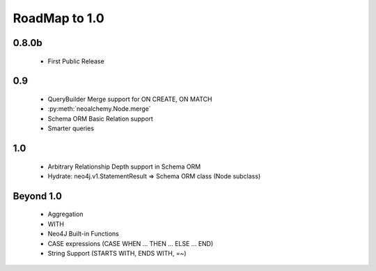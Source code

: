 

**************
RoadMap to 1.0
**************

======
0.8.0b
======

  - First Public Release


===
0.9
===

  - QueryBuilder Merge support for ON CREATE, ON MATCH
  - :py:meth:`neoalchemy.Node.merge`
  - Schema ORM Basic Relation support
  - Smarter queries


===
1.0
===

  - Arbitrary Relationship Depth support in Schema ORM
  - Hydrate: neo4j.v1.StatementResult => Schema ORM class (Node subclass)


==========
Beyond 1.0
==========

  - Aggregation
  - WITH
  - Neo4J Built-in Functions
  - CASE expressions (CASE WHEN ... THEN ... ELSE ... END)
  - String Support (STARTS WITH, ENDS WITH, =~)
